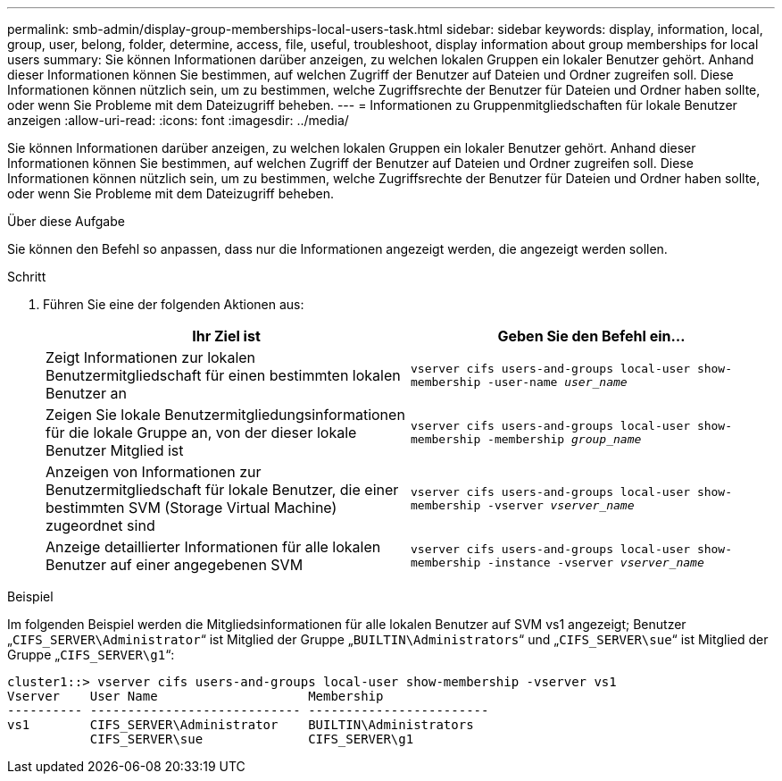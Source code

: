 ---
permalink: smb-admin/display-group-memberships-local-users-task.html 
sidebar: sidebar 
keywords: display, information, local, group, user, belong, folder, determine, access, file, useful, troubleshoot, display information about group memberships for local users 
summary: Sie können Informationen darüber anzeigen, zu welchen lokalen Gruppen ein lokaler Benutzer gehört. Anhand dieser Informationen können Sie bestimmen, auf welchen Zugriff der Benutzer auf Dateien und Ordner zugreifen soll. Diese Informationen können nützlich sein, um zu bestimmen, welche Zugriffsrechte der Benutzer für Dateien und Ordner haben sollte, oder wenn Sie Probleme mit dem Dateizugriff beheben. 
---
= Informationen zu Gruppenmitgliedschaften für lokale Benutzer anzeigen
:allow-uri-read: 
:icons: font
:imagesdir: ../media/


[role="lead"]
Sie können Informationen darüber anzeigen, zu welchen lokalen Gruppen ein lokaler Benutzer gehört. Anhand dieser Informationen können Sie bestimmen, auf welchen Zugriff der Benutzer auf Dateien und Ordner zugreifen soll. Diese Informationen können nützlich sein, um zu bestimmen, welche Zugriffsrechte der Benutzer für Dateien und Ordner haben sollte, oder wenn Sie Probleme mit dem Dateizugriff beheben.

.Über diese Aufgabe
Sie können den Befehl so anpassen, dass nur die Informationen angezeigt werden, die angezeigt werden sollen.

.Schritt
. Führen Sie eine der folgenden Aktionen aus:
+
|===
| Ihr Ziel ist | Geben Sie den Befehl ein... 


 a| 
Zeigt Informationen zur lokalen Benutzermitgliedschaft für einen bestimmten lokalen Benutzer an
 a| 
`vserver cifs users-and-groups local-user show-membership -user-name _user_name_`



 a| 
Zeigen Sie lokale Benutzermitgliedungsinformationen für die lokale Gruppe an, von der dieser lokale Benutzer Mitglied ist
 a| 
`vserver cifs users-and-groups local-user show-membership -membership _group_name_`



 a| 
Anzeigen von Informationen zur Benutzermitgliedschaft für lokale Benutzer, die einer bestimmten SVM (Storage Virtual Machine) zugeordnet sind
 a| 
`vserver cifs users-and-groups local-user show-membership -vserver _vserver_name_`



 a| 
Anzeige detaillierter Informationen für alle lokalen Benutzer auf einer angegebenen SVM
 a| 
`vserver cifs users-and-groups local-user show-membership -instance ‑vserver _vserver_name_`

|===


.Beispiel
Im folgenden Beispiel werden die Mitgliedsinformationen für alle lokalen Benutzer auf SVM vs1 angezeigt; Benutzer „`CIFS_SERVER\Administrator`“ ist Mitglied der Gruppe „`BUILTIN\Administrators`“ und „`CIFS_SERVER\sue`“ ist Mitglied der Gruppe „`CIFS_SERVER\g1`“:

[listing]
----
cluster1::> vserver cifs users-and-groups local-user show-membership -vserver vs1
Vserver    User Name                    Membership
---------- ---------------------------- ------------------------
vs1        CIFS_SERVER\Administrator    BUILTIN\Administrators
           CIFS_SERVER\sue              CIFS_SERVER\g1
----